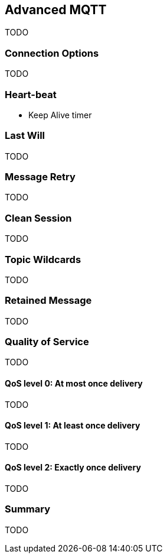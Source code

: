 [[ch_advanced_mqtt]]
== Advanced MQTT

[role="lead"]
TODO

=== Connection Options

TODO 

=== Heart-beat

* Keep Alive timer

=== Last Will

TODO

=== Message Retry

TODO

=== Clean Session

TODO

=== Topic Wildcards

TODO

=== Retained Message

TODO

=== Quality of Service

TODO

==== QoS level 0: At most once delivery

TODO

==== QoS level 1: At least once delivery

TODO

==== QoS level 2: Exactly once delivery

TODO

=== Summary

TODO